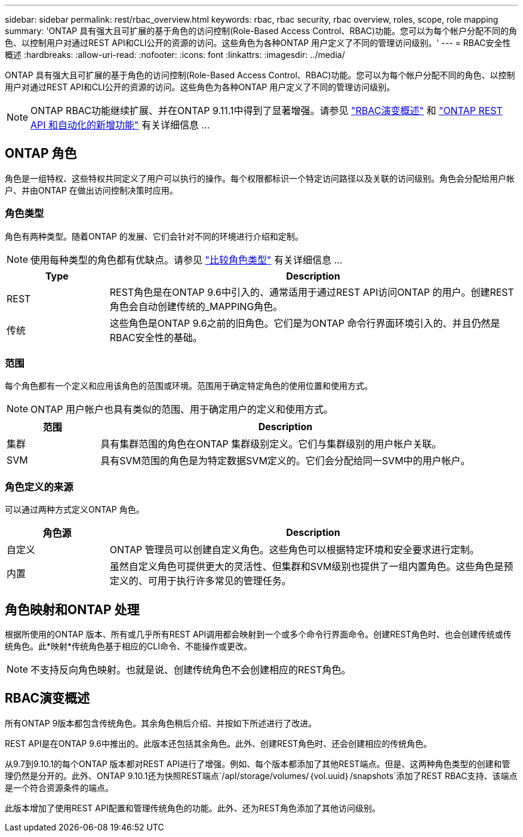---
sidebar: sidebar 
permalink: rest/rbac_overview.html 
keywords: rbac, rbac security, rbac overview, roles, scope, role mapping 
summary: 'ONTAP 具有强大且可扩展的基于角色的访问控制(Role-Based Access Control、RBAC)功能。您可以为每个帐户分配不同的角色、以控制用户对通过REST API和CLI公开的资源的访问。这些角色为各种ONTAP 用户定义了不同的管理访问级别。' 
---
= RBAC安全性概述
:hardbreaks:
:allow-uri-read: 
:nofooter: 
:icons: font
:linkattrs: 
:imagesdir: ../media/


[role="lead"]
ONTAP 具有强大且可扩展的基于角色的访问控制(Role-Based Access Control、RBAC)功能。您可以为每个帐户分配不同的角色、以控制用户对通过REST API和CLI公开的资源的访问。这些角色为各种ONTAP 用户定义了不同的管理访问级别。


NOTE: ONTAP RBAC功能继续扩展、并在ONTAP 9.11.1中得到了显著增强。请参见 link:../rest/rbac_overview.html#summary-of-rbac-evolution["RBAC演变概述"] 和 link:../rn/whats_new.html["ONTAP REST API 和自动化的新增功能"] 有关详细信息 ...



== ONTAP 角色

角色是一组特权、这些特权共同定义了用户可以执行的操作。每个权限都标识一个特定访问路径以及关联的访问级别。角色会分配给用户帐户、并由ONTAP 在做出访问控制决策时应用。



=== 角色类型

角色有两种类型。随着ONTAP 的发展、它们会针对不同的环境进行介绍和定制。


NOTE: 使用每种类型的角色都有优缺点。请参见 link:../rest/work_roles_users.html#comparing-the-role-types["比较角色类型"] 有关详细信息 ...

[cols="20,80"]
|===
| Type | Description 


| REST | REST角色是在ONTAP 9.6中引入的、通常适用于通过REST API访问ONTAP 的用户。创建REST角色会自动创建传统的_MAPPING角色。 


| 传统 | 这些角色是ONTAP 9.6之前的旧角色。它们是为ONTAP 命令行界面环境引入的、并且仍然是RBAC安全性的基础。 
|===


=== 范围

每个角色都有一个定义和应用该角色的范围或环境。范围用于确定特定角色的使用位置和使用方式。


NOTE: ONTAP 用户帐户也具有类似的范围、用于确定用户的定义和使用方式。

[cols="20,80"]
|===
| 范围 | Description 


| 集群 | 具有集群范围的角色在ONTAP 集群级别定义。它们与集群级别的用户帐户关联。 


| SVM | 具有SVM范围的角色是为特定数据SVM定义的。它们会分配给同一SVM中的用户帐户。 
|===


=== 角色定义的来源

可以通过两种方式定义ONTAP 角色。

[cols="20,80"]
|===
| 角色源 | Description 


| 自定义 | ONTAP 管理员可以创建自定义角色。这些角色可以根据特定环境和安全要求进行定制。 


| 内置 | 虽然自定义角色可提供更大的灵活性、但集群和SVM级别也提供了一组内置角色。这些角色是预定义的、可用于执行许多常见的管理任务。 
|===


== 角色映射和ONTAP 处理

根据所使用的ONTAP 版本、所有或几乎所有REST API调用都会映射到一个或多个命令行界面命令。创建REST角色时、也会创建传统或传统角色。此*映射*传统角色基于相应的CLI命令、不能操作或更改。


NOTE: 不支持反向角色映射。也就是说、创建传统角色不会创建相应的REST角色。



== RBAC演变概述

所有ONTAP 9版本都包含传统角色。其余角色稍后介绍、并按如下所述进行了改进。

REST API是在ONTAP 9.6中推出的。此版本还包括其余角色。此外、创建REST角色时、还会创建相应的传统角色。

从9.7到9.10.1的每个ONTAP 版本都对REST API进行了增强。例如、每个版本都添加了其他REST端点。但是、这两种角色类型的创建和管理仍然是分开的。此外、ONTAP 9.10.1还为快照REST端点`/apI/storage/volumes/｛vol.uuid｝/snapshots`添加了REST RBAC支持、该端点是一个符合资源条件的端点。

此版本增加了使用REST API配置和管理传统角色的功能。此外、还为REST角色添加了其他访问级别。
